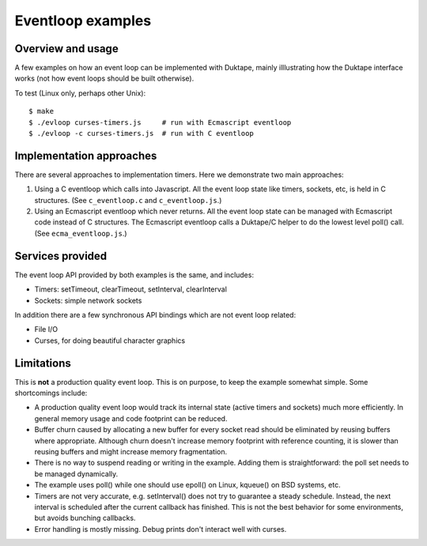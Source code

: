 ==================
Eventloop examples
==================

Overview and usage
==================

A few examples on how an event loop can be implemented with Duktape, mainly
illlustrating how the Duktape interface works (not how event loops should be
built otherwise).

To test (Linux only, perhaps other Unix)::

  $ make
  $ ./evloop curses-timers.js     # run with Ecmascript eventloop
  $ ./evloop -c curses-timers.js  # run with C eventloop

Implementation approaches
=========================

There are several approaches to implementation timers.  Here we demonstrate
two main approaches:

1. Using a C eventloop which calls into Javascript.  All the event loop state
   like timers, sockets, etc, is held in C structures.
   (See ``c_eventloop.c`` and ``c_eventloop.js``.)

2. Using an Ecmascript eventloop which never returns.  All the event loop state
   can be managed with Ecmascript code instead of C structures.  The Ecmascript
   eventloop calls a Duktape/C helper to do the lowest level poll() call.
   (See ``ecma_eventloop.js``.)

Services provided
=================

The event loop API provided by both examples is the same, and includes:

* Timers: setTimeout, clearTimeout, setInterval, clearInterval

* Sockets: simple network sockets

In addition there are a few synchronous API bindings which are not event loop
related:

* File I/O

* Curses, for doing beautiful character graphics

Limitations
===========

This is **not** a production quality event loop.  This is on purpose, to
keep the example somewhat simple.  Some shortcomings include:

* A production quality event loop would track its internal state (active
  timers and sockets) much more efficiently.  In general memory usage and
  code footprint can be reduced.

* Buffer churn caused by allocating a new buffer for every socket read
  should be eliminated by reusing buffers where appropriate.  Although
  churn doesn't increase memory footprint with reference counting, it
  is slower than reusing buffers and might increase memory fragmentation.

* There is no way to suspend reading or writing in the example.  Adding
  them is straightforward: the poll set needs to be managed dynamically.

* The example uses poll() while one should use epoll() on Linux, kqueue()
  on BSD systems, etc.

* Timers are not very accurate, e.g. setInterval() does not try to guarantee
  a steady schedule.  Instead, the next interval is scheduled after the
  current callback has finished.  This is not the best behavior for some
  environments, but avoids bunching callbacks.

* Error handling is mostly missing.  Debug prints don't interact well
  with curses.
